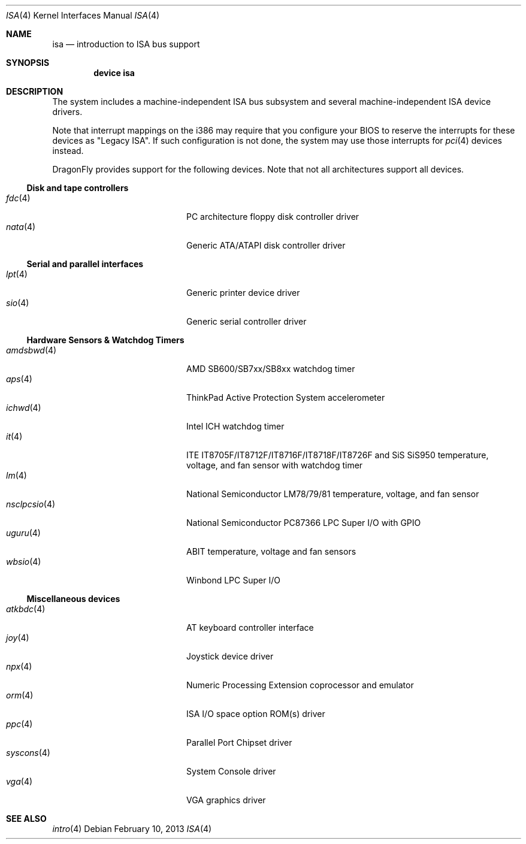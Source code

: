 .\"	$OpenBSD: isa.4,v 1.60 2008/03/19 19:33:12 deraadt Exp $
.\"	$NetBSD: isa.4,v 1.19 2000/03/18 16:54:37 augustss Exp $
.\"
.\" Copyright (c) 2000 Theo de Raadt.  All rights reserved.
.\" Copyright (c) 1997 Jason R. Thorpe.  All rights reserved.
.\" Copyright (c) 1997 Jonathan Stone
.\" All rights reserved.
.\"
.\" Redistribution and use in source and binary forms, with or without
.\" modification, are permitted provided that the following conditions
.\" are met:
.\" 1. Redistributions of source code must retain the above copyright
.\"    notice, this list of conditions and the following disclaimer.
.\" 2. Redistributions in binary form must reproduce the above copyright
.\"    notice, this list of conditions and the following disclaimer in the
.\"    documentation and/or other materials provided with the distribution.
.\" 3. All advertising materials mentioning features or use of this software
.\"    must display the following acknowledgements:
.\"      This product includes software developed by Jonathan Stone
.\" 4. The name of the author may not be used to endorse or promote products
.\"    derived from this software without specific prior written permission
.\"
.\" THIS SOFTWARE IS PROVIDED BY THE AUTHOR ``AS IS'' AND ANY EXPRESS OR
.\" IMPLIED WARRANTIES, INCLUDING, BUT NOT LIMITED TO, THE IMPLIED WARRANTIES
.\" OF MERCHANTABILITY AND FITNESS FOR A PARTICULAR PURPOSE ARE DISCLAIMED.
.\" IN NO EVENT SHALL THE AUTHOR BE LIABLE FOR ANY DIRECT, INDIRECT,
.\" INCIDENTAL, SPECIAL, EXEMPLARY, OR CONSEQUENTIAL DAMAGES (INCLUDING, BUT
.\" NOT LIMITED TO, PROCUREMENT OF SUBSTITUTE GOODS OR SERVICES; LOSS OF USE,
.\" DATA, OR PROFITS; OR BUSINESS INTERRUPTION) HOWEVER CAUSED AND ON ANY
.\" THEORY OF LIABILITY, WHETHER IN CONTRACT, STRICT LIABILITY, OR TORT
.\" (INCLUDING NEGLIGENCE OR OTHERWISE) ARISING IN ANY WAY OUT OF THE USE OF
.\" THIS SOFTWARE, EVEN IF ADVISED OF THE POSSIBILITY OF SUCH DAMAGE.
.\"
.Dd February 10, 2013
.Dt ISA 4
.Os
.Sh NAME
.Nm isa
.Nd introduction to ISA bus support
.Sh SYNOPSIS
.Cd "device isa"
.Sh DESCRIPTION
The system includes a machine-independent
.Tn ISA
bus subsystem and several machine-independent
.Tn ISA
device drivers.
.Pp
Note that interrupt mappings on the i386 may require that you configure
your BIOS to reserve the interrupts for these devices as "Legacy ISA".
If such configuration is not done, the system may use those interrupts
for
.Xr pci 4
devices instead.
.Pp
.Dx
provides support for the following devices.
Note that not all architectures support all devices.
.Ss Disk and tape controllers
.Bl -tag -width 12n -offset indent -compact
.It Xr fdc 4
PC architecture floppy disk controller driver
.It Xr nata 4
Generic ATA/ATAPI disk controller driver
.El
.Ss Serial and parallel interfaces
.Bl -tag -width 12n -offset indent -compact
.It Xr lpt 4
Generic printer device driver
.It Xr sio 4
Generic serial controller driver
.El
.Ss Hardware Sensors & Watchdog Timers
.Bl -tag -width 12n -offset indent -compact
.It Xr amdsbwd 4
AMD SB600/SB7xx/SB8xx watchdog timer
.It Xr aps 4
ThinkPad Active Protection System accelerometer
.It Xr ichwd 4
Intel ICH watchdog timer
.It Xr it 4
ITE IT8705F/IT8712F/IT8716F/IT8718F/IT8726F and SiS SiS950
temperature, voltage, and fan sensor with watchdog timer
.It Xr lm 4
National Semiconductor LM78/79/81 temperature, voltage, and fan sensor
.It Xr nsclpcsio 4
National Semiconductor PC87366 LPC Super I/O with GPIO
.It Xr uguru 4
ABIT temperature, voltage and fan sensors
.It Xr wbsio 4
Winbond LPC Super I/O
.El
.Ss Miscellaneous devices
.Bl -tag -width 12n -offset indent -compact
.It Xr atkbdc 4
AT keyboard controller interface
.It Xr joy 4
Joystick device driver
.It Xr npx 4
Numeric Processing Extension coprocessor and emulator
.It Xr orm 4
ISA I/O space option ROM(s) driver
.It Xr ppc 4
Parallel Port Chipset driver
.It Xr syscons 4
System Console driver
.It Xr vga 4
VGA graphics driver
.El
.Sh SEE ALSO
.Xr intro 4
